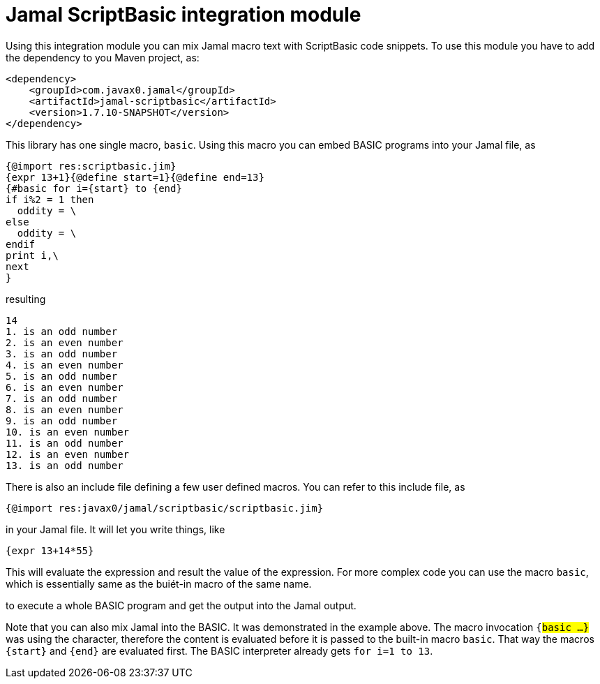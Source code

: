 = Jamal ScriptBasic integration module


Using this integration module you can mix Jamal macro text with ScriptBasic code snippets.
To use this module you have to add the dependency to you Maven project, as:


[source,xml]
----
<dependency>
    <groupId>com.javax0.jamal</groupId>
    <artifactId>jamal-scriptbasic</artifactId>
    <version>1.7.10-SNAPSHOT</version>
</dependency>

----

This library has one single macro, `basic`.
Using this macro you can embed BASIC programs into your Jamal file, as



[source]
----
{@import res:scriptbasic.jim}
{expr 13+1}{@define start=1}{@define end=13}
{#basic for i={start} to {end}
if i%2 = 1 then
  oddity = \
else
  oddity = \
endif
print i,\
next
}

----
resulting

[source]
----
14
1. is an odd number
2. is an even number
3. is an odd number
4. is an even number
5. is an odd number
6. is an even number
7. is an odd number
8. is an even number
9. is an odd number
10. is an even number
11. is an odd number
12. is an even number
13. is an odd number

----

There is also an include file defining a few user defined macros.
You can refer to this include file, as

[source]
----
{@import res:javax0/jamal/scriptbasic/scriptbasic.jim}
----

in your Jamal file. It will let you write things, like

----
{expr 13+14*55}
----

This will evaluate the expression and result the value of the expression.
For more complex code you can use the macro `basic`, which is essentially same as the buiét-in macro of the same name.

to execute a whole BASIC program and get the output into the Jamal output.

Note that you can also mix Jamal into the BASIC.
It was demonstrated in the example above.
The macro invocation `{#basic ...}` was using the `#` character, therefore the content is evaluated before it is passed to the built-in macro `basic`.
That way the macros `{start}` and `{end}` are evaluated first.
The BASIC interpreter already gets `for i=1 to 13`.

